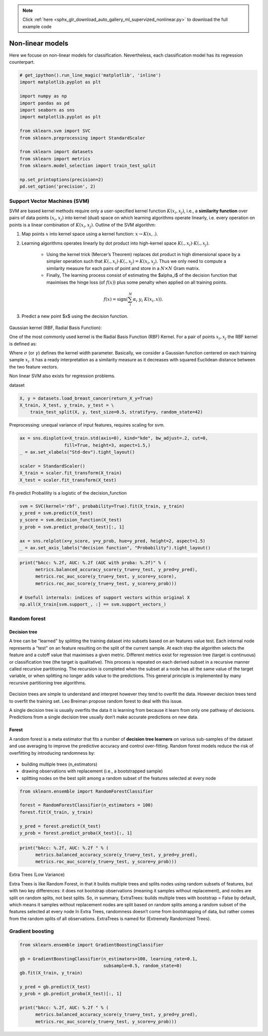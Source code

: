 .. note::
    :class: sphx-glr-download-link-note

    Click :ref:`here <sphx_glr_download_auto_gallery_ml_supervized_nonlinear.py>` to download the full example code
.. rst-class:: sphx-glr-example-title

.. _sphx_glr_auto_gallery_ml_supervized_nonlinear.py:


Non-linear models
=================

Here we focuse on non-linear models for classification. Nevertheless, each
classification model has its regression counterpart.


.. code-block:: default


    # get_ipython().run_line_magic('matplotlib', 'inline')
    import matplotlib.pyplot as plt

    import numpy as np
    import pandas as pd
    import seaborn as sns
    import matplotlib.pyplot as plt

    from sklearn.svm import SVC
    from sklearn.preprocessing import StandardScaler

    from sklearn import datasets
    from sklearn import metrics
    from sklearn.model_selection import train_test_split

    np.set_printoptions(precision=2)
    pd.set_option('precision', 2)








Support Vector Machines (SVM)
-----------------------------

SVM are based kernel methods require only a user-specified kernel function
:math:`K(x_i, x_j)`, i.e., a **similarity function** over pairs of data
points :math:`(x_i, x_j)` into kernel (dual) space on which learning
algorithms operate linearly, i.e. every operation on points is a linear
combination of :math:`K(x_i, x_j)`.
Outline of the SVM algorithm:

1. Map points  :math:`x` into kernel space using a kernel function:
   :math:`x \rightarrow K(x, .)`.
2. Learning algorithms operates linearly by dot product into high-kernel
   space :math:`K(., x_i) \cdot K(., x_j)`.
    - Using the kernel trick (Mercer’s Theorem) replaces dot product in high
      dimensional space by a simpler operation such that
      :math:`K(., x_i) \cdot K(., x_j) = K(x_i, x_j)`.
      Thus we only need to compute a similarity measure  for each pairs of
      point and store in a :math:`N \times N` Gram matrix.
    - Finally, The learning process consist of estimating the $\alpha_i$ of
      the decision function that maximises the hinge loss (of :math:`f(x)`)
      plus some penalty when applied on all training points.

.. math::

   f(x) = \text{sign} \left(\sum_i^N \alpha_i~y_i~K(x_i, x)\right).

3. Predict a new point $x$ using the decision function.

.. figure:: ../images/svm_rbf_kernel_mapping_and_decision_function.png
   :alt: Support Vector Machines.

Gaussian kernel (RBF, Radial Basis Function):

One of the most commonly used kernel is the Radial Basis Function (RBF) Kernel.
For a pair of points :math:`x_i, x_j` the RBF kernel is defined as:

.. raw:: latex

   \begin{align}
      K(x_i, x_j) &= \exp\left(-\frac{\|x_i - x_j\|^2}{2\sigma^2}\right)\\
      &= \exp\left(-\gamma~\|x_i - x_j\|^2\right)
   \end{align}

Where :math:`\sigma` (or :math:`\gamma`)  defines the kernel width parameter.
Basically, we consider a Gaussian function centered on each training sample
:math:`x_i`.  it has a ready interpretation as a similarity measure as it
decreases with squared Euclidean distance between the two feature vectors.

Non linear SVM also exists for regression problems.

dataset


.. code-block:: default


    X, y = datasets.load_breast_cancer(return_X_y=True)
    X_train, X_test, y_train, y_test = \
        train_test_split(X, y, test_size=0.5, stratify=y, random_state=42)








Preprocessing: unequal variance of input features, requires scaling for svm.


.. code-block:: default


    ax = sns.displot(x=X_train.std(axis=0), kind="kde", bw_adjust=.2, cut=0,
                     fill=True, height=3, aspect=1.5,)
    _ = ax.set_xlabels("Std-dev").tight_layout()

    scaler = StandardScaler()
    X_train = scaler.fit_transform(X_train)
    X_test = scaler.fit_transform(X_test)




.. image:: /auto_gallery/images/sphx_glr_ml_supervized_nonlinear_001.png
    :class: sphx-glr-single-img





Fit-predict
Probalility is a logistic of the decision_function


.. code-block:: default


    svm = SVC(kernel='rbf', probability=True).fit(X_train, y_train)
    y_pred = svm.predict(X_test)
    y_score = svm.decision_function(X_test)
    y_prob = svm.predict_proba(X_test)[:, 1]

    ax = sns.relplot(x=y_score, y=y_prob, hue=y_pred, height=2, aspect=1.5)
    _ = ax.set_axis_labels("decision function", "Probability").tight_layout()




.. image:: /auto_gallery/images/sphx_glr_ml_supervized_nonlinear_002.png
    :class: sphx-glr-single-img






.. code-block:: default


    print("bAcc: %.2f, AUC: %.2f (AUC with proba: %.2f)" % (
          metrics.balanced_accuracy_score(y_true=y_test, y_pred=y_pred),
          metrics.roc_auc_score(y_true=y_test, y_score=y_score),
          metrics.roc_auc_score(y_true=y_test, y_score=y_prob)))

    # Usefull internals: indices of support vectors within original X
    np.all(X_train[svm.support_, :] == svm.support_vectors_)






.. rst-class:: sphx-glr-script-out

 Out:

 .. code-block:: none

    bAcc: 0.97, AUC: 0.99 (AUC with proba: 0.99)

    True



Random forest
-------------

Decision tree
~~~~~~~~~~~~~

A tree can be "learned" by splitting the training dataset into subsets based on an features value test.
Each internal node represents a "test" on an feature resulting on the split of the current sample. At each step the algorithm selects the feature and a cutoff value that maximises a given metric. Different metrics exist for regression tree (target is continuous) or classification tree (the target is qualitative).
This process is repeated on each derived subset in a recursive manner called recursive partitioning. The recursion is completed when the subset at a node has all the same value of the target variable, or when splitting no longer adds value to the predictions. This general principle is implemented by many recursive partitioning tree algorithms.

.. figure:: ../images/classification_tree.png
   :width: 400
   :alt: Classification tree.

Decision trees are simple to understand and interpret however they tend to overfit the data. However decision trees tend to overfit the training set.  Leo Breiman propose random forest to deal with this issue.

A single decision tree is usually overfits the data it is learning from because it learn from only one pathway of decisions. Predictions from a single decision tree usually don’t make accurate predictions on new data.

Forest
~~~~~~

A random forest is a meta estimator that fits a number of **decision tree learners** on various sub-samples of the dataset and use averaging to improve the predictive accuracy and control over-fitting.
Random forest models reduce the risk of overfitting by introducing randomness by:

.. figure:: ../images/random_forest.png
   :width: 300
   :alt: Random forest.

- building multiple trees (n_estimators)
- drawing observations with replacement (i.e., a bootstrapped sample)
- splitting nodes on the best split among a random subset of the features selected at every node



.. code-block:: default


    from sklearn.ensemble import RandomForestClassifier

    forest = RandomForestClassifier(n_estimators = 100)
    forest.fit(X_train, y_train)

    y_pred = forest.predict(X_test)
    y_prob = forest.predict_proba(X_test)[:, 1]










.. code-block:: default


    print("bAcc: %.2f, AUC: %.2f " % (
          metrics.balanced_accuracy_score(y_true=y_test, y_pred=y_pred),
          metrics.roc_auc_score(y_true=y_test, y_score=y_prob)))





.. rst-class:: sphx-glr-script-out

 Out:

 .. code-block:: none

    bAcc: 0.94, AUC: 0.99 




Extra Trees (Low Variance)

Extra Trees is like Random Forest, in that it builds multiple trees and splits nodes using random subsets of features, but with two key differences: it does not bootstrap observations (meaning it samples without replacement), and nodes are split on random splits, not best splits. So, in summary, ExtraTrees:
builds multiple trees with bootstrap = False by default, which means it samples without replacement
nodes are split based on random splits among a random subset of the features selected at every node
In Extra Trees, randomness doesn’t come from bootstrapping of data, but rather comes from the random splits of all observations.
ExtraTrees is named for (Extremely Randomized Trees).

Gradient boosting
-----------------


.. code-block:: default


    from sklearn.ensemble import GradientBoostingClassifier

    gb = GradientBoostingClassifier(n_estimators=100, learning_rate=0.1,
                                    subsample=0.5, random_state=0)
    gb.fit(X_train, y_train)

    y_pred = gb.predict(X_test)
    y_prob = gb.predict_proba(X_test)[:, 1]

    print("bAcc: %.2f, AUC: %.2f " % (
          metrics.balanced_accuracy_score(y_true=y_test, y_pred=y_pred),
          metrics.roc_auc_score(y_true=y_test, y_score=y_prob)))




.. rst-class:: sphx-glr-script-out

 Out:

 .. code-block:: none

    bAcc: 0.94, AUC: 0.98 





.. rst-class:: sphx-glr-timing

   **Total running time of the script:** ( 0 minutes  1.127 seconds)


.. _sphx_glr_download_auto_gallery_ml_supervized_nonlinear.py:


.. only :: html

 .. container:: sphx-glr-footer
    :class: sphx-glr-footer-example



  .. container:: sphx-glr-download

     :download:`Download Python source code: ml_supervized_nonlinear.py <ml_supervized_nonlinear.py>`



  .. container:: sphx-glr-download

     :download:`Download Jupyter notebook: ml_supervized_nonlinear.ipynb <ml_supervized_nonlinear.ipynb>`


.. only:: html

 .. rst-class:: sphx-glr-signature

    `Gallery generated by Sphinx-Gallery <https://sphinx-gallery.github.io>`_
